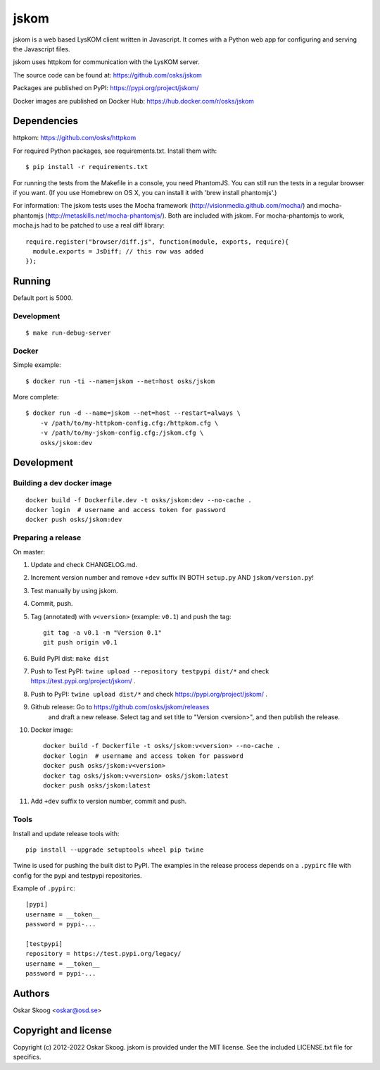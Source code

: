 jskom
=====

jskom is a web based LysKOM client written in Javascript. It comes
with a Python web app for configuring and serving the Javascript
files.

jskom uses httpkom for communication with the LysKOM server.

The source code can be found at: https://github.com/osks/jskom

Packages are published on PyPI: https://pypi.org/project/jskom/

Docker images are published on Docker Hub: https://hub.docker.com/r/osks/jskom


Dependencies
------------

httpkom: https://github.com/osks/httpkom

For required Python packages, see requirements.txt. Install them with::

    $ pip install -r requirements.txt

For running the tests from the Makefile in a console, you need
PhantomJS. You can still run the tests in a regular browser if you
want. (If you use Homebrew on OS X, you can install it with 'brew
install phantomjs'.)


For information: The jskom tests uses the Mocha framework
(http://visionmedia.github.com/mocha/) and mocha-phantomjs
(http://metaskills.net/mocha-phantomjs/). Both are included with
jskom. For mocha-phantomjs to work, mocha.js had to be patched to use
a real diff library::

    require.register("browser/diff.js", function(module, exports, require){
      module.exports = JsDiff; // this row was added
    });


Running
-------

Default port is 5000.

Development
***********

::

   $ make run-debug-server


Docker
******

Simple example::

   $ docker run -ti --name=jskom --net=host osks/jskom


More complete::

   $ docker run -d --name=jskom --net=host --restart=always \
       -v /path/to/my-httpkom-config.cfg:/httpkom.cfg \
       -v /path/to/my-jskom-config.cfg:/jskom.cfg \
       osks/jskom:dev


Development
-----------

Building a dev docker image
***************************

::

  docker build -f Dockerfile.dev -t osks/jskom:dev --no-cache .
  docker login  # username and access token for password
  docker push osks/jskom:dev


Preparing a release
*******************

On master:

1. Update and check CHANGELOG.md.

2. Increment version number and remove ``+dev`` suffix
   IN BOTH ``setup.py`` AND ``jskom/version.py``!

3. Test manually by using jskom.

4. Commit, push.

5. Tag (annotated) with ``v<version>`` (example: ``v0.1``) and push the tag::

       git tag -a v0.1 -m "Version 0.1"
       git push origin v0.1

6. Build PyPI dist: ``make dist``

7. Push to Test PyPI: ``twine upload --repository testpypi dist/*`` and check
   https://test.pypi.org/project/jskom/ .

8. Push to PyPI: ``twine upload dist/*`` and check
   https://pypi.org/project/jskom/ .

9. Github release: Go to https://github.com/osks/jskom/releases
    and draft a new release. Select tag and set title to "Version
    <version>", and then publish the release.

10. Docker image::

      docker build -f Dockerfile -t osks/jskom:v<version> --no-cache .
      docker login  # username and access token for password
      docker push osks/jskom:v<version>
      docker tag osks/jskom:v<version> osks/jskom:latest
      docker push osks/jskom:latest

11. Add ``+dev`` suffix to version number, commit and push.



Tools
*****

Install and update release tools with::

    pip install --upgrade setuptools wheel pip twine

Twine is used for pushing the built dist to PyPI. The examples in the
release process depends on a ``.pypirc`` file with config for the pypi
and testpypi repositories.

Example of ``.pypirc``::

    [pypi]
    username = __token__
    password = pypi-...

    [testpypi]
    repository = https://test.pypi.org/legacy/
    username = __token__
    password = pypi-...


Authors
-------

Oskar Skoog <oskar@osd.se>


Copyright and license
---------------------

Copyright (c) 2012-2022 Oskar Skoog. jskom is provided under the MIT
license. See the included LICENSE.txt file for specifics.
